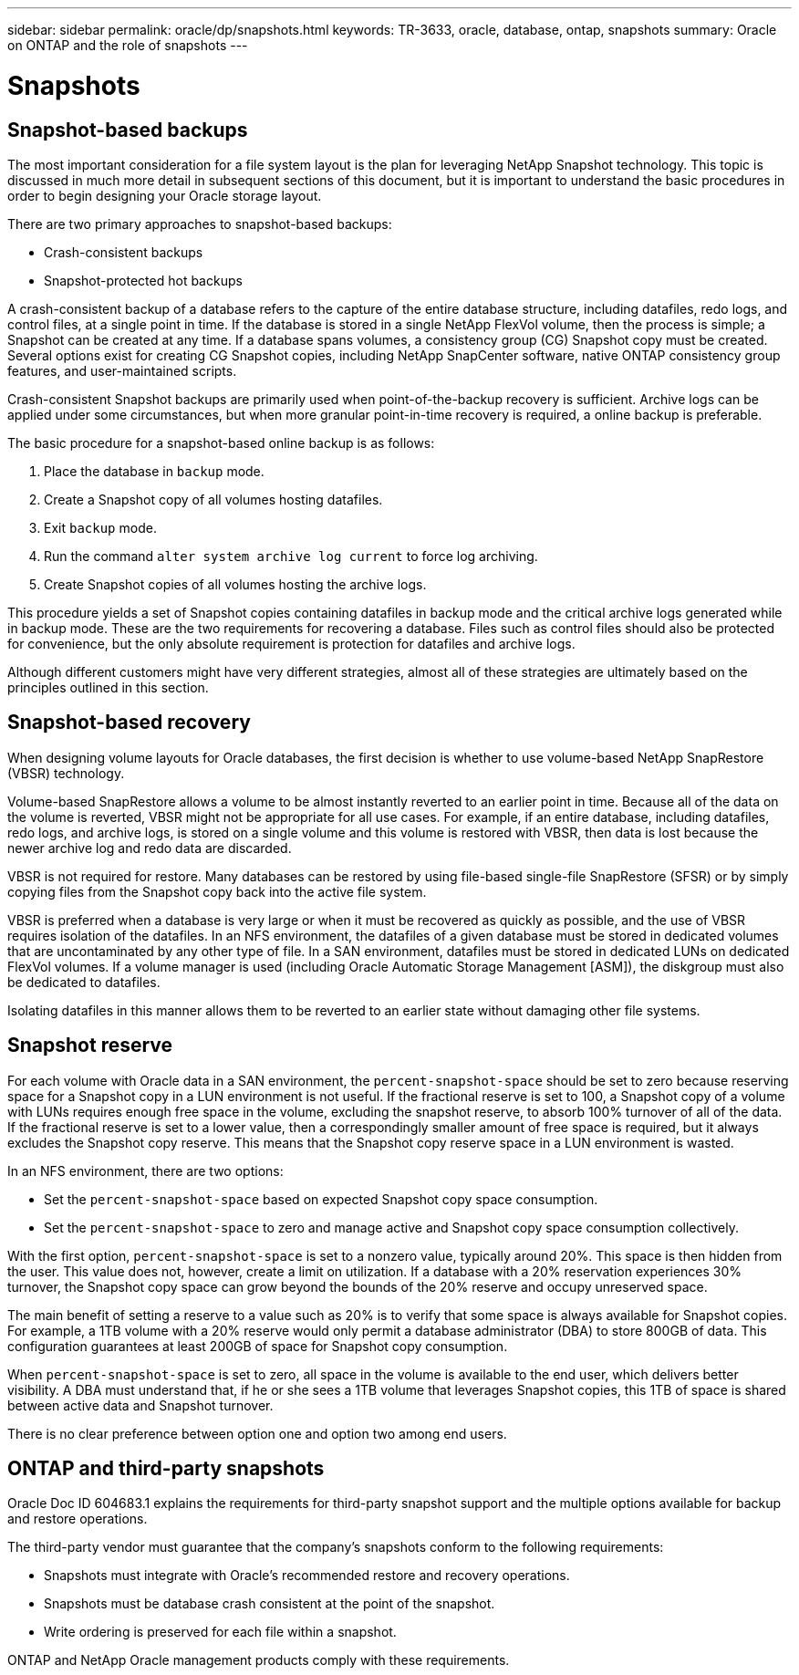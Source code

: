 ---
sidebar: sidebar
permalink: oracle/dp/snapshots.html
keywords: TR-3633, oracle, database, ontap, snapshots
summary: Oracle on ONTAP and the role of snapshots
---

= Snapshots

:hardbreaks:
:nofooter:
:icons: font
:linkattrs:
:imagesdir: ./../media/

[.lead]

== Snapshot-based backups

The most important consideration for a file system layout is the plan for leveraging NetApp Snapshot technology. This topic is discussed in much more detail in subsequent sections of this document, but it is important to understand the basic procedures in order to begin designing your Oracle storage layout.

There are two primary approaches to snapshot-based backups:

* Crash-consistent backups
* Snapshot-protected hot backups

A crash-consistent backup of a database refers to the capture of the entire database structure, including datafiles, redo logs, and control files, at a single point in time. If the database is stored in a single NetApp FlexVol volume, then the process is simple; a Snapshot can be created at any time. If a database spans volumes, a consistency group (CG) Snapshot copy must be created. Several options exist for creating CG Snapshot copies, including NetApp SnapCenter software, native ONTAP consistency group features, and user-maintained scripts.

Crash-consistent Snapshot backups are primarily used when point-of-the-backup recovery is sufficient. Archive logs can be applied under some circumstances, but when more granular point-in-time recovery is required, a online backup is preferable.

The basic procedure for a snapshot-based online backup is as follows:

. Place the database in `backup` mode.
. Create a Snapshot copy of all volumes hosting datafiles.
. Exit `backup` mode.
. Run the command `alter system archive log current` to force log archiving.
. Create Snapshot copies of all volumes hosting the archive logs.

This procedure yields a set of Snapshot copies containing datafiles in backup mode and the critical archive logs generated while in backup mode. These are the two requirements for recovering a database. Files such as control files should also be protected for convenience, but the only absolute requirement is protection for datafiles and archive logs.

Although different customers might have very different strategies, almost all of these strategies are ultimately based on the principles outlined in this section.

== Snapshot-based recovery

When designing volume layouts for Oracle databases, the first decision is whether to use volume-based NetApp SnapRestore (VBSR) technology.

Volume-based SnapRestore allows a volume to be almost instantly reverted to an earlier point in time. Because all of the data on the volume is reverted, VBSR might not be appropriate for all use cases. For example, if an entire database, including datafiles, redo logs, and archive logs, is stored on a single volume and this volume is restored with VBSR, then data is lost because the newer archive log and redo data are discarded.

VBSR is not required for restore. Many databases can be restored by using file-based single-file SnapRestore (SFSR) or by simply copying files from the Snapshot copy back into the active file system.

VBSR is preferred when a database is very large or when it must be recovered as quickly as possible, and the use of VBSR requires isolation of the datafiles. In an NFS environment, the datafiles of a given database must be stored in dedicated volumes that are uncontaminated by any other type of file. In a SAN environment, datafiles must be stored in dedicated LUNs on dedicated FlexVol volumes. If a volume manager is used (including Oracle Automatic Storage Management [ASM]), the diskgroup must also be dedicated to datafiles.

Isolating datafiles in this manner allows them to be reverted to an earlier state without damaging other file systems.

== Snapshot reserve

For each volume with Oracle data in a SAN environment, the `percent-snapshot-space` should be set to zero because reserving space for a Snapshot copy in a LUN environment is not useful. If the fractional reserve is set to 100, a Snapshot copy of a volume with LUNs requires enough free space in the volume, excluding the snapshot reserve, to absorb 100% turnover of all of the data. If the fractional reserve is set to a lower value, then a correspondingly smaller amount of free space is required, but it always excludes the Snapshot copy reserve. This means that the Snapshot copy reserve space in a LUN environment is wasted.

In an NFS environment, there are two options:

* Set the `percent-snapshot-space` based on expected Snapshot copy space consumption.
* Set the `percent-snapshot-space` to zero and manage active and Snapshot copy space consumption collectively.

With the first option, `percent-snapshot-space` is set to a nonzero value, typically around 20%. This space is then hidden from the user. This value does not, however, create a limit on utilization. If a database with a 20% reservation experiences 30% turnover, the Snapshot copy space can grow beyond the bounds of the 20% reserve and occupy unreserved space.

The main benefit of setting a reserve to a value such as 20% is to verify that some space is always available for Snapshot copies. For example, a 1TB volume with a 20% reserve would only permit a database administrator (DBA) to store 800GB of data. This configuration guarantees at least 200GB of space for Snapshot copy consumption.

When `percent-snapshot-space` is set to zero, all space in the volume is available to the end user, which delivers better visibility. A DBA must understand that, if he or she sees a 1TB volume that leverages Snapshot copies, this 1TB of space is shared between active data and Snapshot turnover.

There is no clear preference between option one and option two among end users.

== ONTAP and third-party snapshots

Oracle Doc ID 604683.1 explains the requirements for third-party snapshot support and the multiple options available for backup and restore operations.

The third-party vendor must guarantee that the company’s snapshots conform to the following requirements:

* Snapshots must integrate with Oracle's recommended restore and recovery operations.
* Snapshots must be database crash consistent at the point of the snapshot.
* Write ordering is preserved for each file within a snapshot.

ONTAP and NetApp Oracle management products comply with these requirements.
